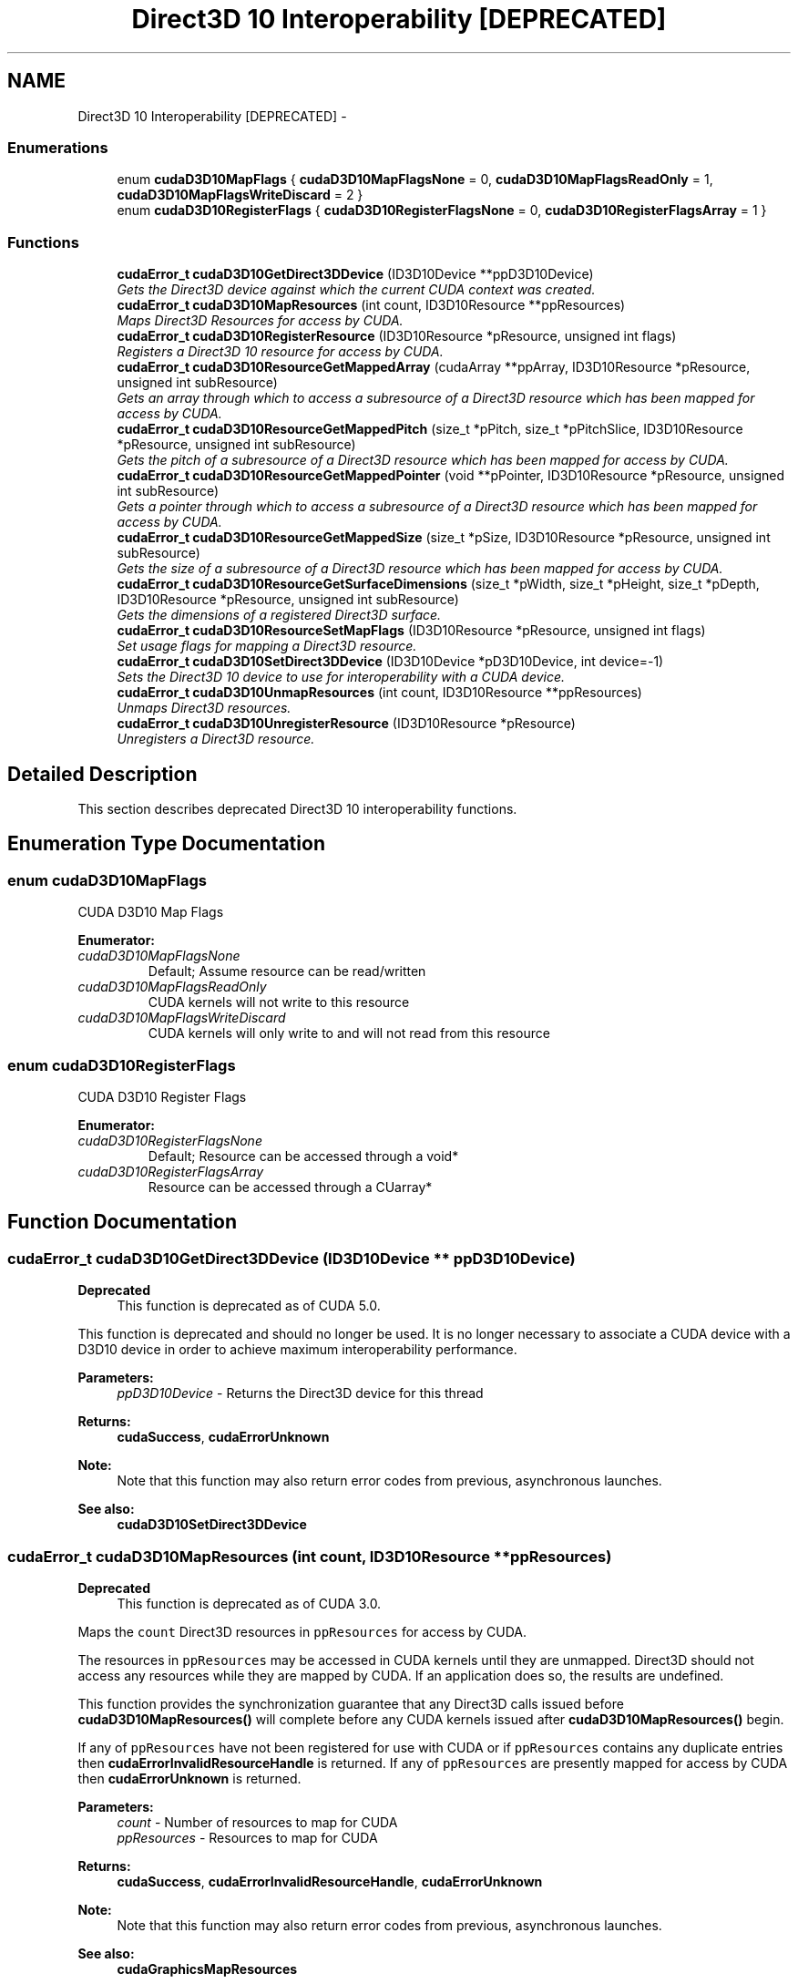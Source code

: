 .TH "Direct3D 10 Interoperability [DEPRECATED]" 3 "12 Jan 2017" "Version 6.0" "Doxygen" \" -*- nroff -*-
.ad l
.nh
.SH NAME
Direct3D 10 Interoperability [DEPRECATED] \- 
.SS "Enumerations"

.in +1c
.ti -1c
.RI "enum \fBcudaD3D10MapFlags\fP { \fBcudaD3D10MapFlagsNone\fP =  0, \fBcudaD3D10MapFlagsReadOnly\fP =  1, \fBcudaD3D10MapFlagsWriteDiscard\fP =  2 }"
.br
.ti -1c
.RI "enum \fBcudaD3D10RegisterFlags\fP { \fBcudaD3D10RegisterFlagsNone\fP =  0, \fBcudaD3D10RegisterFlagsArray\fP =  1 }"
.br
.in -1c
.SS "Functions"

.in +1c
.ti -1c
.RI "\fBcudaError_t\fP \fBcudaD3D10GetDirect3DDevice\fP (ID3D10Device **ppD3D10Device)"
.br
.RI "\fIGets the Direct3D device against which the current CUDA context was created. \fP"
.ti -1c
.RI "\fBcudaError_t\fP \fBcudaD3D10MapResources\fP (int count, ID3D10Resource **ppResources)"
.br
.RI "\fIMaps Direct3D Resources for access by CUDA. \fP"
.ti -1c
.RI "\fBcudaError_t\fP \fBcudaD3D10RegisterResource\fP (ID3D10Resource *pResource, unsigned int flags)"
.br
.RI "\fIRegisters a Direct3D 10 resource for access by CUDA. \fP"
.ti -1c
.RI "\fBcudaError_t\fP \fBcudaD3D10ResourceGetMappedArray\fP (cudaArray **ppArray, ID3D10Resource *pResource, unsigned int subResource)"
.br
.RI "\fIGets an array through which to access a subresource of a Direct3D resource which has been mapped for access by CUDA. \fP"
.ti -1c
.RI "\fBcudaError_t\fP \fBcudaD3D10ResourceGetMappedPitch\fP (size_t *pPitch, size_t *pPitchSlice, ID3D10Resource *pResource, unsigned int subResource)"
.br
.RI "\fIGets the pitch of a subresource of a Direct3D resource which has been mapped for access by CUDA. \fP"
.ti -1c
.RI "\fBcudaError_t\fP \fBcudaD3D10ResourceGetMappedPointer\fP (void **pPointer, ID3D10Resource *pResource, unsigned int subResource)"
.br
.RI "\fIGets a pointer through which to access a subresource of a Direct3D resource which has been mapped for access by CUDA. \fP"
.ti -1c
.RI "\fBcudaError_t\fP \fBcudaD3D10ResourceGetMappedSize\fP (size_t *pSize, ID3D10Resource *pResource, unsigned int subResource)"
.br
.RI "\fIGets the size of a subresource of a Direct3D resource which has been mapped for access by CUDA. \fP"
.ti -1c
.RI "\fBcudaError_t\fP \fBcudaD3D10ResourceGetSurfaceDimensions\fP (size_t *pWidth, size_t *pHeight, size_t *pDepth, ID3D10Resource *pResource, unsigned int subResource)"
.br
.RI "\fIGets the dimensions of a registered Direct3D surface. \fP"
.ti -1c
.RI "\fBcudaError_t\fP \fBcudaD3D10ResourceSetMapFlags\fP (ID3D10Resource *pResource, unsigned int flags)"
.br
.RI "\fISet usage flags for mapping a Direct3D resource. \fP"
.ti -1c
.RI "\fBcudaError_t\fP \fBcudaD3D10SetDirect3DDevice\fP (ID3D10Device *pD3D10Device, int device=-1)"
.br
.RI "\fISets the Direct3D 10 device to use for interoperability with a CUDA device. \fP"
.ti -1c
.RI "\fBcudaError_t\fP \fBcudaD3D10UnmapResources\fP (int count, ID3D10Resource **ppResources)"
.br
.RI "\fIUnmaps Direct3D resources. \fP"
.ti -1c
.RI "\fBcudaError_t\fP \fBcudaD3D10UnregisterResource\fP (ID3D10Resource *pResource)"
.br
.RI "\fIUnregisters a Direct3D resource. \fP"
.in -1c
.SH "Detailed Description"
.PP 
This section describes deprecated Direct3D 10 interoperability functions. 
.SH "Enumeration Type Documentation"
.PP 
.SS "enum \fBcudaD3D10MapFlags\fP"
.PP
CUDA D3D10 Map Flags 
.PP
\fBEnumerator: \fP
.in +1c
.TP
\fB\fIcudaD3D10MapFlagsNone \fP\fP
Default; Assume resource can be read/written 
.TP
\fB\fIcudaD3D10MapFlagsReadOnly \fP\fP
CUDA kernels will not write to this resource 
.TP
\fB\fIcudaD3D10MapFlagsWriteDiscard \fP\fP
CUDA kernels will only write to and will not read from this resource 
.SS "enum \fBcudaD3D10RegisterFlags\fP"
.PP
CUDA D3D10 Register Flags 
.PP
\fBEnumerator: \fP
.in +1c
.TP
\fB\fIcudaD3D10RegisterFlagsNone \fP\fP
Default; Resource can be accessed through a void* 
.TP
\fB\fIcudaD3D10RegisterFlagsArray \fP\fP
Resource can be accessed through a CUarray* 
.SH "Function Documentation"
.PP 
.SS "\fBcudaError_t\fP cudaD3D10GetDirect3DDevice (ID3D10Device ** ppD3D10Device)"
.PP
\fBDeprecated\fP
.RS 4
This function is deprecated as of CUDA 5.0.
.RE
.PP
This function is deprecated and should no longer be used. It is no longer necessary to associate a CUDA device with a D3D10 device in order to achieve maximum interoperability performance.
.PP
\fBParameters:\fP
.RS 4
\fIppD3D10Device\fP - Returns the Direct3D device for this thread
.RE
.PP
\fBReturns:\fP
.RS 4
\fBcudaSuccess\fP, \fBcudaErrorUnknown\fP 
.RE
.PP
\fBNote:\fP
.RS 4
Note that this function may also return error codes from previous, asynchronous launches.
.RE
.PP
\fBSee also:\fP
.RS 4
\fBcudaD3D10SetDirect3DDevice\fP 
.RE
.PP

.SS "\fBcudaError_t\fP cudaD3D10MapResources (int count, ID3D10Resource ** ppResources)"
.PP
\fBDeprecated\fP
.RS 4
This function is deprecated as of CUDA 3.0.
.RE
.PP
Maps the \fCcount\fP Direct3D resources in \fCppResources\fP for access by CUDA.
.PP
The resources in \fCppResources\fP may be accessed in CUDA kernels until they are unmapped. Direct3D should not access any resources while they are mapped by CUDA. If an application does so, the results are undefined.
.PP
This function provides the synchronization guarantee that any Direct3D calls issued before \fBcudaD3D10MapResources()\fP will complete before any CUDA kernels issued after \fBcudaD3D10MapResources()\fP begin.
.PP
If any of \fCppResources\fP have not been registered for use with CUDA or if \fCppResources\fP contains any duplicate entries then \fBcudaErrorInvalidResourceHandle\fP is returned. If any of \fCppResources\fP are presently mapped for access by CUDA then \fBcudaErrorUnknown\fP is returned.
.PP
\fBParameters:\fP
.RS 4
\fIcount\fP - Number of resources to map for CUDA 
.br
\fIppResources\fP - Resources to map for CUDA
.RE
.PP
\fBReturns:\fP
.RS 4
\fBcudaSuccess\fP, \fBcudaErrorInvalidResourceHandle\fP, \fBcudaErrorUnknown\fP 
.RE
.PP
\fBNote:\fP
.RS 4
Note that this function may also return error codes from previous, asynchronous launches.
.RE
.PP
\fBSee also:\fP
.RS 4
\fBcudaGraphicsMapResources\fP 
.RE
.PP

.SS "\fBcudaError_t\fP cudaD3D10RegisterResource (ID3D10Resource * pResource, unsigned int flags)"
.PP
\fBDeprecated\fP
.RS 4
This function is deprecated as of CUDA 3.0.
.RE
.PP
Registers the Direct3D resource \fCpResource\fP for access by CUDA.
.PP
If this call is successful, then the application will be able to map and unmap this resource until it is unregistered through \fBcudaD3D10UnregisterResource()\fP. Also on success, this call will increase the internal reference count on \fCpResource\fP. This reference count will be decremented when this resource is unregistered through \fBcudaD3D10UnregisterResource()\fP.
.PP
This call potentially has a high-overhead and should not be called every frame in interactive applications.
.PP
The type of \fCpResource\fP must be one of the following:
.PP
.IP "\(bu" 2
ID3D10Buffer: Cannot be used with \fCflags\fP set to \fCcudaD3D10RegisterFlagsArray\fP.
.IP "\(bu" 2
ID3D10Texture1D: No restrictions.
.IP "\(bu" 2
ID3D10Texture2D: No restrictions.
.IP "\(bu" 2
ID3D10Texture3D: No restrictions.
.PP
.PP
The \fCflags\fP argument specifies the mechanism through which CUDA will access the Direct3D resource. The following values are allowed.
.PP
.IP "\(bu" 2
\fBcudaD3D10RegisterFlagsNone\fP: Specifies that CUDA will access this resource through a \fCvoid*\fP. The pointer, size, and pitch for each subresource of this resource may be queried through \fBcudaD3D10ResourceGetMappedPointer()\fP, \fBcudaD3D10ResourceGetMappedSize()\fP, and \fBcudaD3D10ResourceGetMappedPitch()\fP respectively. This option is valid for all resource types.
.IP "\(bu" 2
\fBcudaD3D10RegisterFlagsArray\fP: Specifies that CUDA will access this resource through a \fCCUarray\fP queried on a sub-resource basis through \fBcudaD3D10ResourceGetMappedArray()\fP. This option is only valid for resources of type ID3D10Texture1D, ID3D10Texture2D, and ID3D10Texture3D.
.PP
.PP
Not all Direct3D resources of the above types may be used for interoperability with CUDA. The following are some limitations.
.PP
.IP "\(bu" 2
The primary rendertarget may not be registered with CUDA.
.IP "\(bu" 2
Resources allocated as shared may not be registered with CUDA.
.IP "\(bu" 2
Textures which are not of a format which is 1, 2, or 4 channels of 8, 16, or 32-bit integer or floating-point data cannot be shared.
.IP "\(bu" 2
Surfaces of depth or stencil formats cannot be shared.
.PP
.PP
If Direct3D interoperability is not initialized on this context then \fBcudaErrorInvalidDevice\fP is returned. If \fCpResource\fP is of incorrect type or is already registered then \fBcudaErrorInvalidResourceHandle\fP is returned. If \fCpResource\fP cannot be registered then \fBcudaErrorUnknown\fP is returned.
.PP
\fBParameters:\fP
.RS 4
\fIpResource\fP - Resource to register 
.br
\fIflags\fP - Parameters for resource registration
.RE
.PP
\fBReturns:\fP
.RS 4
\fBcudaSuccess\fP, \fBcudaErrorInvalidDevice\fP, \fBcudaErrorInvalidValue\fP, \fBcudaErrorInvalidResourceHandle\fP, \fBcudaErrorUnknown\fP 
.RE
.PP
\fBNote:\fP
.RS 4
Note that this function may also return error codes from previous, asynchronous launches.
.RE
.PP
\fBSee also:\fP
.RS 4
\fBcudaGraphicsD3D10RegisterResource\fP 
.RE
.PP

.SS "\fBcudaError_t\fP cudaD3D10ResourceGetMappedArray (cudaArray ** ppArray, ID3D10Resource * pResource, unsigned int subResource)"
.PP
\fBDeprecated\fP
.RS 4
This function is deprecated as of CUDA 3.0.
.RE
.PP
Returns in \fC*ppArray\fP an array through which the subresource of the mapped Direct3D resource \fCpResource\fP which corresponds to \fCsubResource\fP may be accessed. The value set in \fCppArray\fP may change every time that \fCpResource\fP is mapped.
.PP
If \fCpResource\fP is not registered, then \fBcudaErrorInvalidResourceHandle\fP is returned. If \fCpResource\fP was not registered with usage flags \fBcudaD3D10RegisterFlagsArray\fP, then \fBcudaErrorInvalidResourceHandle\fP is returned. If \fCpResource\fP is not mapped then \fBcudaErrorUnknown\fP is returned.
.PP
For usage requirements of the \fCsubResource\fP parameter, see \fBcudaD3D10ResourceGetMappedPointer()\fP.
.PP
\fBParameters:\fP
.RS 4
\fIppArray\fP - Returned array corresponding to subresource 
.br
\fIpResource\fP - Mapped resource to access 
.br
\fIsubResource\fP - Subresource of pResource to access
.RE
.PP
\fBReturns:\fP
.RS 4
\fBcudaSuccess\fP, \fBcudaErrorInvalidValue\fP, \fBcudaErrorInvalidResourceHandle\fP, \fBcudaErrorUnknown\fP 
.RE
.PP
\fBNote:\fP
.RS 4
Note that this function may also return error codes from previous, asynchronous launches.
.RE
.PP
\fBSee also:\fP
.RS 4
\fBcudaGraphicsSubResourceGetMappedArray\fP 
.RE
.PP

.SS "\fBcudaError_t\fP cudaD3D10ResourceGetMappedPitch (size_t * pPitch, size_t * pPitchSlice, ID3D10Resource * pResource, unsigned int subResource)"
.PP
\fBDeprecated\fP
.RS 4
This function is deprecated as of CUDA 3.0.
.RE
.PP
Returns in \fC*pPitch\fP and \fC*pPitchSlice\fP the pitch and Z-slice pitch of the subresource of the mapped Direct3D resource \fCpResource\fP, which corresponds to \fCsubResource\fP. The values set in \fCpPitch\fP and \fCpPitchSlice\fP may change every time that \fCpResource\fP is mapped.
.PP
The pitch and Z-slice pitch values may be used to compute the location of a sample on a surface as follows.
.PP
For a 2D surface, the byte offset of the sample at position \fBx\fP, \fBy\fP from the base pointer of the surface is:
.PP
\fBy\fP * \fBpitch\fP + (\fBbytes per pixel\fP) * \fBx\fP 
.PP
For a 3D surface, the byte offset of the sample at position \fBx\fP, \fBy\fP, \fBz\fP from the base pointer of the surface is:
.PP
\fBz*\fP \fBslicePitch\fP + \fBy\fP * \fBpitch\fP + (\fBbytes per pixel\fP) * \fBx\fP 
.PP
Both parameters \fCpPitch\fP and \fCpPitchSlice\fP are optional and may be set to NULL.
.PP
If \fCpResource\fP is not of type ID3D10Texture1D, ID3D10Texture2D, or ID3D10Texture3D, or if \fCpResource\fP has not been registered for use with CUDA, then \fBcudaErrorInvalidResourceHandle\fP is returned. If \fCpResource\fP was not registered with usage flags \fBcudaD3D10RegisterFlagsNone\fP, then \fBcudaErrorInvalidResourceHandle\fP is returned. If \fCpResource\fP is not mapped for access by CUDA then \fBcudaErrorUnknown\fP is returned.
.PP
For usage requirements of the \fCsubResource\fP parameter see \fBcudaD3D10ResourceGetMappedPointer()\fP.
.PP
\fBParameters:\fP
.RS 4
\fIpPitch\fP - Returned pitch of subresource 
.br
\fIpPitchSlice\fP - Returned Z-slice pitch of subresource 
.br
\fIpResource\fP - Mapped resource to access 
.br
\fIsubResource\fP - Subresource of pResource to access
.RE
.PP
\fBReturns:\fP
.RS 4
\fBcudaSuccess\fP, \fBcudaErrorInvalidValue\fP, \fBcudaErrorInvalidResourceHandle\fP, \fBcudaErrorUnknown\fP 
.RE
.PP
\fBNote:\fP
.RS 4
Note that this function may also return error codes from previous, asynchronous launches.
.RE
.PP
\fBSee also:\fP
.RS 4
\fBcudaGraphicsSubResourceGetMappedArray\fP 
.RE
.PP

.SS "\fBcudaError_t\fP cudaD3D10ResourceGetMappedPointer (void ** pPointer, ID3D10Resource * pResource, unsigned int subResource)"
.PP
\fBDeprecated\fP
.RS 4
This function is deprecated as of CUDA 3.0.
.RE
.PP
Returns in \fC*pPointer\fP the base pointer of the subresource of the mapped Direct3D resource \fCpResource\fP which corresponds to \fCsubResource\fP. The value set in \fCpPointer\fP may change every time that \fCpResource\fP is mapped.
.PP
If \fCpResource\fP is not registered, then \fBcudaErrorInvalidResourceHandle\fP is returned. If \fCpResource\fP was not registered with usage flags \fBcudaD3D9RegisterFlagsNone\fP, then \fBcudaErrorInvalidResourceHandle\fP is returned. If \fCpResource\fP is not mapped then \fBcudaErrorUnknown\fP is returned.
.PP
If \fCpResource\fP is of type ID3D10Buffer then \fCsubResource\fP must be 0. If \fCpResource\fP is of any other type, then the value of \fCsubResource\fP must come from the subresource calculation in D3D10CalcSubResource().
.PP
\fBParameters:\fP
.RS 4
\fIpPointer\fP - Returned pointer corresponding to subresource 
.br
\fIpResource\fP - Mapped resource to access 
.br
\fIsubResource\fP - Subresource of pResource to access
.RE
.PP
\fBReturns:\fP
.RS 4
\fBcudaSuccess\fP, \fBcudaErrorInvalidValue\fP, \fBcudaErrorInvalidResourceHandle\fP, \fBcudaErrorUnknown\fP 
.RE
.PP
\fBNote:\fP
.RS 4
Note that this function may also return error codes from previous, asynchronous launches.
.RE
.PP
\fBSee also:\fP
.RS 4
\fBcudaGraphicsResourceGetMappedPointer\fP 
.RE
.PP

.SS "\fBcudaError_t\fP cudaD3D10ResourceGetMappedSize (size_t * pSize, ID3D10Resource * pResource, unsigned int subResource)"
.PP
\fBDeprecated\fP
.RS 4
This function is deprecated as of CUDA 3.0.
.RE
.PP
Returns in \fC*pSize\fP the size of the subresource of the mapped Direct3D resource \fCpResource\fP which corresponds to \fCsubResource\fP. The value set in \fCpSize\fP may change every time that \fCpResource\fP is mapped.
.PP
If \fCpResource\fP has not been registered for use with CUDA then cudaErrorInvalidHandle is returned. If \fCpResource\fP was not registered with usage flags \fBcudaD3D10RegisterFlagsNone\fP, then \fBcudaErrorInvalidResourceHandle\fP is returned. If \fCpResource\fP is not mapped for access by CUDA then \fBcudaErrorUnknown\fP is returned.
.PP
For usage requirements of the \fCsubResource\fP parameter see \fBcudaD3D10ResourceGetMappedPointer()\fP.
.PP
\fBParameters:\fP
.RS 4
\fIpSize\fP - Returned size of subresource 
.br
\fIpResource\fP - Mapped resource to access 
.br
\fIsubResource\fP - Subresource of pResource to access
.RE
.PP
\fBReturns:\fP
.RS 4
\fBcudaSuccess\fP, \fBcudaErrorInvalidValue\fP, \fBcudaErrorInvalidResourceHandle\fP, \fBcudaErrorUnknown\fP 
.RE
.PP
\fBNote:\fP
.RS 4
Note that this function may also return error codes from previous, asynchronous launches.
.RE
.PP
\fBSee also:\fP
.RS 4
\fBcudaGraphicsResourceGetMappedPointer\fP 
.RE
.PP

.SS "\fBcudaError_t\fP cudaD3D10ResourceGetSurfaceDimensions (size_t * pWidth, size_t * pHeight, size_t * pDepth, ID3D10Resource * pResource, unsigned int subResource)"
.PP
\fBDeprecated\fP
.RS 4
This function is deprecated as of CUDA 3.0.
.RE
.PP
Returns in \fC*pWidth\fP, \fC*pHeight\fP, and \fC*pDepth\fP the dimensions of the subresource of the mapped Direct3D resource \fCpResource\fP which corresponds to \fCsubResource\fP.
.PP
Since anti-aliased surfaces may have multiple samples per pixel, it is possible that the dimensions of a resource will be an integer factor larger than the dimensions reported by the Direct3D runtime.
.PP
The parameters \fCpWidth\fP, \fCpHeight\fP, and \fCpDepth\fP are optional. For 2D surfaces, the value returned in \fC*pDepth\fP will be 0.
.PP
If \fCpResource\fP is not of type ID3D10Texture1D, ID3D10Texture2D, or ID3D10Texture3D, or if \fCpResource\fP has not been registered for use with CUDA, then cudaErrorInvalidHandle is returned.
.PP
For usage requirements of \fCsubResource\fP parameters see \fBcudaD3D10ResourceGetMappedPointer()\fP.
.PP
\fBParameters:\fP
.RS 4
\fIpWidth\fP - Returned width of surface 
.br
\fIpHeight\fP - Returned height of surface 
.br
\fIpDepth\fP - Returned depth of surface 
.br
\fIpResource\fP - Registered resource to access 
.br
\fIsubResource\fP - Subresource of pResource to access
.RE
.PP
\fBReturns:\fP
.RS 4
\fBcudaSuccess\fP, \fBcudaErrorInvalidValue\fP, \fBcudaErrorInvalidResourceHandle\fP, 
.RE
.PP
\fBNote:\fP
.RS 4
Note that this function may also return error codes from previous, asynchronous launches.
.RE
.PP
\fBSee also:\fP
.RS 4
\fBcudaGraphicsSubResourceGetMappedArray\fP 
.RE
.PP

.SS "\fBcudaError_t\fP cudaD3D10ResourceSetMapFlags (ID3D10Resource * pResource, unsigned int flags)"
.PP
\fBDeprecated\fP
.RS 4
This function is deprecated as of CUDA 3.0.
.RE
.PP
Set usage flags for mapping the Direct3D resource \fCpResource\fP.
.PP
Changes to flags will take effect the next time \fCpResource\fP is mapped. The \fCflags\fP argument may be any of the following:
.PP
.IP "\(bu" 2
\fBcudaD3D10MapFlagsNone\fP: Specifies no hints about how this resource will be used. It is therefore assumed that this resource will be read from and written to by CUDA kernels. This is the default value.
.IP "\(bu" 2
\fBcudaD3D10MapFlagsReadOnly\fP: Specifies that CUDA kernels which access this resource will not write to this resource.
.IP "\(bu" 2
\fBcudaD3D10MapFlagsWriteDiscard\fP: Specifies that CUDA kernels which access this resource will not read from this resource and will write over the entire contents of the resource, so none of the data previously stored in the resource will be preserved.
.PP
.PP
If \fCpResource\fP has not been registered for use with CUDA then cudaErrorInvalidHandle is returned. If \fCpResource\fP is presently mapped for access by CUDA then \fBcudaErrorUnknown\fP is returned.
.PP
\fBParameters:\fP
.RS 4
\fIpResource\fP - Registered resource to set flags for 
.br
\fIflags\fP - Parameters for resource mapping
.RE
.PP
\fBReturns:\fP
.RS 4
\fBcudaSuccess\fP, \fBcudaErrorInvalidValue\fP, \fBcudaErrorInvalidResourceHandle\fP, \fBcudaErrorUnknown\fP, 
.RE
.PP
\fBNote:\fP
.RS 4
Note that this function may also return error codes from previous, asynchronous launches.
.RE
.PP
\fBSee also:\fP
.RS 4
\fBcudaGraphicsResourceSetMapFlags\fP 
.RE
.PP

.SS "\fBcudaError_t\fP cudaD3D10SetDirect3DDevice (ID3D10Device * pD3D10Device, int device = \fC-1\fP)"
.PP
\fBDeprecated\fP
.RS 4
This function is deprecated as of CUDA 5.0.
.RE
.PP
This function is deprecated and should no longer be used. It is no longer necessary to associate a CUDA device with a D3D10 device in order to achieve maximum interoperability performance.
.PP
\fBParameters:\fP
.RS 4
\fIpD3D10Device\fP - Direct3D device to use for interoperability 
.br
\fIdevice\fP - The CUDA device to use. This device must be among the devices returned when querying \fBcudaD3D10DeviceListAll\fP from \fBcudaD3D10GetDevices\fP, may be set to -1 to automatically select an appropriate CUDA device.
.RE
.PP
\fBReturns:\fP
.RS 4
\fBcudaSuccess\fP, \fBcudaErrorInitializationError\fP, \fBcudaErrorInvalidValue\fP, \fBcudaErrorSetOnActiveProcess\fP 
.RE
.PP
\fBNote:\fP
.RS 4
Note that this function may also return error codes from previous, asynchronous launches.
.RE
.PP
\fBSee also:\fP
.RS 4
\fBcudaD3D10GetDevice\fP, \fBcudaGraphicsD3D10RegisterResource\fP, \fBcudaDeviceReset\fP 
.RE
.PP

.SS "\fBcudaError_t\fP cudaD3D10UnmapResources (int count, ID3D10Resource ** ppResources)"
.PP
\fBDeprecated\fP
.RS 4
This function is deprecated as of CUDA 3.0.
.RE
.PP
Unmaps the \fCcount\fP Direct3D resource in \fCppResources\fP.
.PP
This function provides the synchronization guarantee that any CUDA kernels issued before \fBcudaD3D10UnmapResources()\fP will complete before any Direct3D calls issued after \fBcudaD3D10UnmapResources()\fP begin.
.PP
If any of \fCppResources\fP have not been registered for use with CUDA or if \fCppResources\fP contains any duplicate entries, then \fBcudaErrorInvalidResourceHandle\fP is returned. If any of \fCppResources\fP are not presently mapped for access by CUDA then \fBcudaErrorUnknown\fP is returned.
.PP
\fBParameters:\fP
.RS 4
\fIcount\fP - Number of resources to unmap for CUDA 
.br
\fIppResources\fP - Resources to unmap for CUDA
.RE
.PP
\fBReturns:\fP
.RS 4
\fBcudaSuccess\fP, \fBcudaErrorInvalidResourceHandle\fP, \fBcudaErrorUnknown\fP 
.RE
.PP
\fBNote:\fP
.RS 4
Note that this function may also return error codes from previous, asynchronous launches.
.RE
.PP
\fBSee also:\fP
.RS 4
\fBcudaGraphicsUnmapResources\fP 
.RE
.PP

.SS "\fBcudaError_t\fP cudaD3D10UnregisterResource (ID3D10Resource * pResource)"
.PP
\fBDeprecated\fP
.RS 4
This function is deprecated as of CUDA 3.0.
.RE
.PP
Unregisters the Direct3D resource \fCresource\fP so it is not accessible by CUDA unless registered again.
.PP
If \fCpResource\fP is not registered, then \fBcudaErrorInvalidResourceHandle\fP is returned.
.PP
\fBParameters:\fP
.RS 4
\fIpResource\fP - Resource to unregister
.RE
.PP
\fBReturns:\fP
.RS 4
\fBcudaSuccess\fP, \fBcudaErrorInvalidResourceHandle\fP, \fBcudaErrorUnknown\fP 
.RE
.PP
\fBNote:\fP
.RS 4
Note that this function may also return error codes from previous, asynchronous launches.
.RE
.PP
\fBSee also:\fP
.RS 4
\fBcudaGraphicsUnregisterResource\fP 
.RE
.PP

.SH "Author"
.PP 
Generated automatically by Doxygen from the source code.
